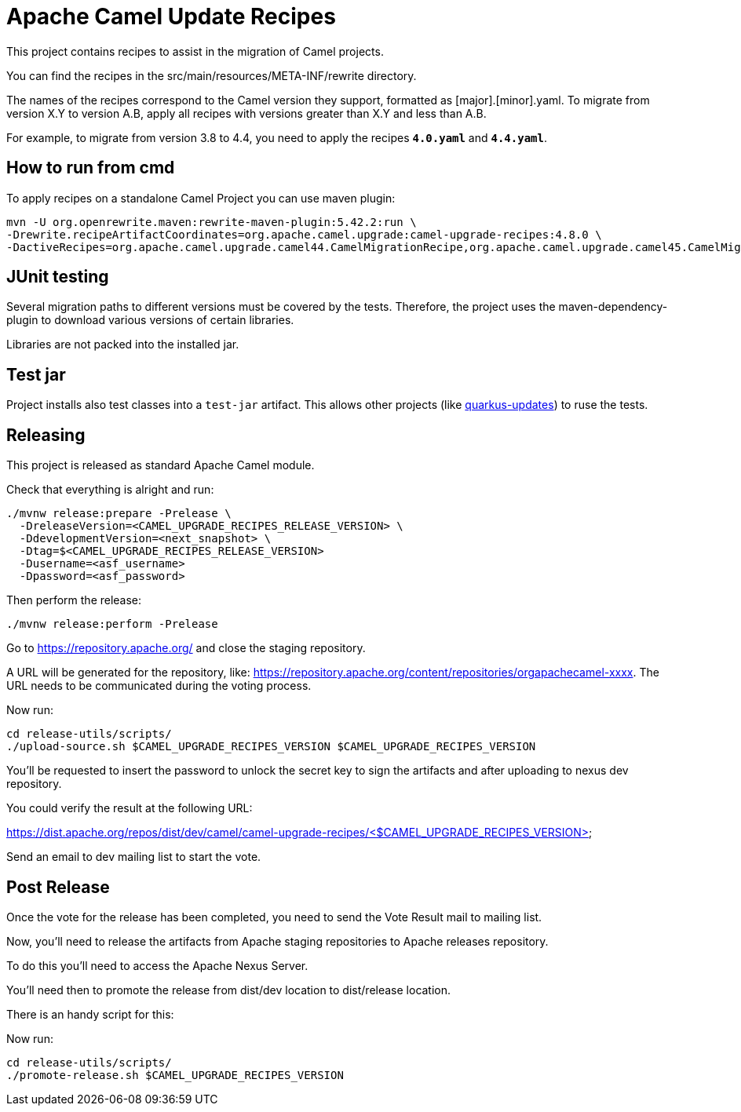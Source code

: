 = Apache Camel Update Recipes

This project contains recipes to assist in the migration of Camel projects.

You can find the recipes in the src/main/resources/META-INF/rewrite directory.

The names of the recipes correspond to the Camel version they support, formatted as [major].[minor].yaml. To migrate from version X.Y to version A.B, apply all recipes with versions greater than X.Y and less than A.B.

For example, to migrate from version 3.8 to 4.4, you need to apply the recipes `*4.0.yaml*` and `*4.4.yaml*`.

== How to run from cmd

To apply recipes on a standalone Camel Project you can use maven plugin:

```

mvn -U org.openrewrite.maven:rewrite-maven-plugin:5.42.2:run \
-Drewrite.recipeArtifactCoordinates=org.apache.camel.upgrade:camel-upgrade-recipes:4.8.0 \
-DactiveRecipes=org.apache.camel.upgrade.camel44.CamelMigrationRecipe,org.apache.camel.upgrade.camel45.CamelMigrationRecipe
```

== JUnit testing

Several migration paths to different versions must be covered by the tests.
Therefore, the project uses the maven-dependency-plugin to download various versions of certain libraries.

Libraries are not packed into the installed jar.

== Test jar

Project installs also test classes into a `test-jar` artifact.
This allows other projects (like https://github.com/quarkusio/quarkus-updates/[quarkus-updates]) to ruse the tests.

== Releasing

This project is released as standard Apache Camel module.

Check that everything is alright and run:

```bash
./mvnw release:prepare -Prelease \
  -DreleaseVersion=<CAMEL_UPGRADE_RECIPES_RELEASE_VERSION> \
  -DdevelopmentVersion=<next_snapshot> \
  -Dtag=$<CAMEL_UPGRADE_RECIPES_RELEASE_VERSION>
  -Dusername=<asf_username>
  -Dpassword=<asf_password>
```

Then perform the release:

```bash
./mvnw release:perform -Prelease
```

Go to https://repository.apache.org/ and close the staging repository.

A URL will be generated for the repository, like: https://repository.apache.org/content/repositories/orgapachecamel-xxxx. The URL needs to be communicated during the voting process.

Now run:

```bash
cd release-utils/scripts/
./upload-source.sh $CAMEL_UPGRADE_RECIPES_VERSION $CAMEL_UPGRADE_RECIPES_VERSION
```

You'll be requested to insert the password to unlock the secret key to sign the artifacts and after uploading to nexus dev repository.

You could verify the result at the following URL:

https://dist.apache.org/repos/dist/dev/camel/camel-upgrade-recipes/<$CAMEL_UPGRADE_RECIPES_VERSION> 

Send an email to dev mailing list to start the vote.

## Post Release

Once the vote for the release has been completed, you need to send the Vote Result mail to mailing list.

Now, you'll need to release the artifacts from Apache staging repositories to Apache releases repository.

To do this you'll need to access the Apache Nexus Server.

You'll need then to promote the release from dist/dev location to dist/release location.

There is an handy script for this:

Now run:

```bash
cd release-utils/scripts/
./promote-release.sh $CAMEL_UPGRADE_RECIPES_VERSION 
```

